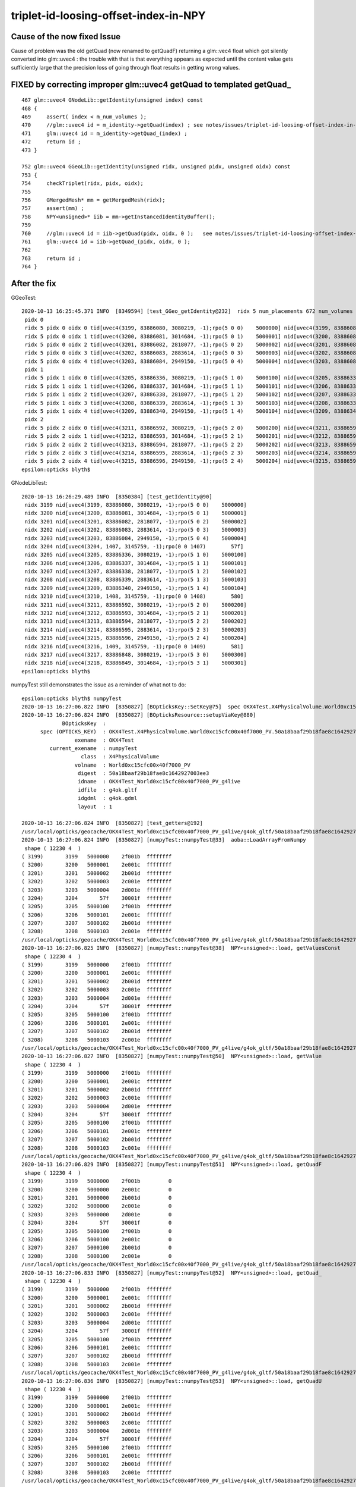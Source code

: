 triplet-id-loosing-offset-index-in-NPY
========================================


Cause of the now fixed Issue
-----------------------------

Cause of problem was the old getQuad (now renamed to getQuadF) returning a glm::vec4 float 
which got silently converted into glm::uvec4 : the trouble with that is that everything 
appears as expected until the content value gets sufficiently large that the precision loss
of going through float results in getting wrong values.


FIXED by correcting improper glm::uvec4 getQuad to templated getQuad_
-----------------------------------------------------------------------------

::

    467 glm::uvec4 GNodeLib::getIdentity(unsigned index) const
    468 {
    469     assert( index < m_num_volumes );
    470     //glm::uvec4 id = m_identity->getQuad(index) ; see notes/issues/triplet-id-loosing-offset-index-in-NPY.rst
    471     glm::uvec4 id = m_identity->getQuad_(index) ;
    472     return id ;
    473 }

    752 glm::uvec4 GGeoLib::getIdentity(unsigned ridx, unsigned pidx, unsigned oidx) const
    753 {
    754     checkTriplet(ridx, pidx, oidx);
    755 
    756     GMergedMesh* mm = getMergedMesh(ridx);
    757     assert(mm) ; 
    758     NPY<unsigned>* iib = mm->getInstancedIdentityBuffer();
    759     
    760     //glm::uvec4 id = iib->getQuad(pidx, oidx, 0 );   see notes/issues/triplet-id-loosing-offset-index-in-NPY.rst
    761     glm::uvec4 id = iib->getQuad_(pidx, oidx, 0 ); 
    762     
    763     return id ;
    764 }   



After the fix
----------------


GGeoTest::

    2020-10-13 16:25:45.371 INFO  [8349594] [test_GGeo_getIdentity@232]  ridx 5 num_placements 672 num_volumes 5
     pidx 0
     ridx 5 pidx 0 oidx 0 tid[uvec4(3199, 83886080, 3080219, -1);rpo(5 0 0)    5000000] nid[uvec4(3199, 83886080, 3080219, -1);rpo(5 0 0)    5000000]
     ridx 5 pidx 0 oidx 1 tid[uvec4(3200, 83886081, 3014684, -1);rpo(5 0 1)    5000001] nid[uvec4(3200, 83886081, 3014684, -1);rpo(5 0 1)    5000001]
     ridx 5 pidx 0 oidx 2 tid[uvec4(3201, 83886082, 2818077, -1);rpo(5 0 2)    5000002] nid[uvec4(3201, 83886082, 2818077, -1);rpo(5 0 2)    5000002]
     ridx 5 pidx 0 oidx 3 tid[uvec4(3202, 83886083, 2883614, -1);rpo(5 0 3)    5000003] nid[uvec4(3202, 83886083, 2883614, -1);rpo(5 0 3)    5000003]
     ridx 5 pidx 0 oidx 4 tid[uvec4(3203, 83886084, 2949150, -1);rpo(5 0 4)    5000004] nid[uvec4(3203, 83886084, 2949150, -1);rpo(5 0 4)    5000004]
     pidx 1
     ridx 5 pidx 1 oidx 0 tid[uvec4(3205, 83886336, 3080219, -1);rpo(5 1 0)    5000100] nid[uvec4(3205, 83886336, 3080219, -1);rpo(5 1 0)    5000100]
     ridx 5 pidx 1 oidx 1 tid[uvec4(3206, 83886337, 3014684, -1);rpo(5 1 1)    5000101] nid[uvec4(3206, 83886337, 3014684, -1);rpo(5 1 1)    5000101]
     ridx 5 pidx 1 oidx 2 tid[uvec4(3207, 83886338, 2818077, -1);rpo(5 1 2)    5000102] nid[uvec4(3207, 83886338, 2818077, -1);rpo(5 1 2)    5000102]
     ridx 5 pidx 1 oidx 3 tid[uvec4(3208, 83886339, 2883614, -1);rpo(5 1 3)    5000103] nid[uvec4(3208, 83886339, 2883614, -1);rpo(5 1 3)    5000103]
     ridx 5 pidx 1 oidx 4 tid[uvec4(3209, 83886340, 2949150, -1);rpo(5 1 4)    5000104] nid[uvec4(3209, 83886340, 2949150, -1);rpo(5 1 4)    5000104]
     pidx 2
     ridx 5 pidx 2 oidx 0 tid[uvec4(3211, 83886592, 3080219, -1);rpo(5 2 0)    5000200] nid[uvec4(3211, 83886592, 3080219, -1);rpo(5 2 0)    5000200]
     ridx 5 pidx 2 oidx 1 tid[uvec4(3212, 83886593, 3014684, -1);rpo(5 2 1)    5000201] nid[uvec4(3212, 83886593, 3014684, -1);rpo(5 2 1)    5000201]
     ridx 5 pidx 2 oidx 2 tid[uvec4(3213, 83886594, 2818077, -1);rpo(5 2 2)    5000202] nid[uvec4(3213, 83886594, 2818077, -1);rpo(5 2 2)    5000202]
     ridx 5 pidx 2 oidx 3 tid[uvec4(3214, 83886595, 2883614, -1);rpo(5 2 3)    5000203] nid[uvec4(3214, 83886595, 2883614, -1);rpo(5 2 3)    5000203]
     ridx 5 pidx 2 oidx 4 tid[uvec4(3215, 83886596, 2949150, -1);rpo(5 2 4)    5000204] nid[uvec4(3215, 83886596, 2949150, -1);rpo(5 2 4)    5000204]
    epsilon:opticks blyth$ 


GNodeLibTest::

    2020-10-13 16:26:29.489 INFO  [8350384] [test_getIdentity@90] 
     nidx 3199 nid[uvec4(3199, 83886080, 3080219, -1);rpo(5 0 0)    5000000]
     nidx 3200 nid[uvec4(3200, 83886081, 3014684, -1);rpo(5 0 1)    5000001]
     nidx 3201 nid[uvec4(3201, 83886082, 2818077, -1);rpo(5 0 2)    5000002]
     nidx 3202 nid[uvec4(3202, 83886083, 2883614, -1);rpo(5 0 3)    5000003]
     nidx 3203 nid[uvec4(3203, 83886084, 2949150, -1);rpo(5 0 4)    5000004]
     nidx 3204 nid[uvec4(3204, 1407, 3145759, -1);rpo(0 0 1407)        57f]
     nidx 3205 nid[uvec4(3205, 83886336, 3080219, -1);rpo(5 1 0)    5000100]
     nidx 3206 nid[uvec4(3206, 83886337, 3014684, -1);rpo(5 1 1)    5000101]
     nidx 3207 nid[uvec4(3207, 83886338, 2818077, -1);rpo(5 1 2)    5000102]
     nidx 3208 nid[uvec4(3208, 83886339, 2883614, -1);rpo(5 1 3)    5000103]
     nidx 3209 nid[uvec4(3209, 83886340, 2949150, -1);rpo(5 1 4)    5000104]
     nidx 3210 nid[uvec4(3210, 1408, 3145759, -1);rpo(0 0 1408)        580]
     nidx 3211 nid[uvec4(3211, 83886592, 3080219, -1);rpo(5 2 0)    5000200]
     nidx 3212 nid[uvec4(3212, 83886593, 3014684, -1);rpo(5 2 1)    5000201]
     nidx 3213 nid[uvec4(3213, 83886594, 2818077, -1);rpo(5 2 2)    5000202]
     nidx 3214 nid[uvec4(3214, 83886595, 2883614, -1);rpo(5 2 3)    5000203]
     nidx 3215 nid[uvec4(3215, 83886596, 2949150, -1);rpo(5 2 4)    5000204]
     nidx 3216 nid[uvec4(3216, 1409, 3145759, -1);rpo(0 0 1409)        581]
     nidx 3217 nid[uvec4(3217, 83886848, 3080219, -1);rpo(5 3 0)    5000300]
     nidx 3218 nid[uvec4(3218, 83886849, 3014684, -1);rpo(5 3 1)    5000301]
    epsilon:opticks blyth$ 


numpyTest still demonstrates the issue as a reminder of what not to do::

    epsilon:opticks blyth$ numpyTest 
    2020-10-13 16:27:06.822 INFO  [8350827] [BOpticksKey::SetKey@75]  spec OKX4Test.X4PhysicalVolume.World0xc15cfc00x40f7000_PV.50a18baaf29b18fae8c1642927003ee3
    2020-10-13 16:27:06.824 INFO  [8350827] [BOpticksResource::setupViaKey@880] 
                 BOpticksKey  :  
          spec (OPTICKS_KEY)  : OKX4Test.X4PhysicalVolume.World0xc15cfc00x40f7000_PV.50a18baaf29b18fae8c1642927003ee3
                     exename  : OKX4Test
             current_exename  : numpyTest
                       class  : X4PhysicalVolume
                     volname  : World0xc15cfc00x40f7000_PV
                      digest  : 50a18baaf29b18fae8c1642927003ee3
                      idname  : OKX4Test_World0xc15cfc00x40f7000_PV_g4live
                      idfile  : g4ok.gltf
                      idgdml  : g4ok.gdml
                      layout  : 1

    2020-10-13 16:27:06.824 INFO  [8350827] [test_getters@192] 
    /usr/local/opticks/geocache/OKX4Test_World0xc15cfc00x40f7000_PV_g4live/g4ok_gltf/50a18baaf29b18fae8c1642927003ee3/1/GNodeLib/all_volume_identity.npy
    2020-10-13 16:27:06.824 INFO  [8350827] [numpyTest::numpyTest@33]  aoba::LoadArrayFromNumpy 
     shape ( 12230 4  ) 
    ( 3199)       3199   5000000    2f001b  ffffffff
    ( 3200)       3200   5000001    2e001c  ffffffff
    ( 3201)       3201   5000002    2b001d  ffffffff
    ( 3202)       3202   5000003    2c001e  ffffffff
    ( 3203)       3203   5000004    2d001e  ffffffff
    ( 3204)       3204       57f    30001f  ffffffff
    ( 3205)       3205   5000100    2f001b  ffffffff
    ( 3206)       3206   5000101    2e001c  ffffffff
    ( 3207)       3207   5000102    2b001d  ffffffff
    ( 3208)       3208   5000103    2c001e  ffffffff
    /usr/local/opticks/geocache/OKX4Test_World0xc15cfc00x40f7000_PV_g4live/g4ok_gltf/50a18baaf29b18fae8c1642927003ee3/1/GNodeLib/all_volume_identity.npy
    2020-10-13 16:27:06.825 INFO  [8350827] [numpyTest::numpyTest@38]  NPY<unsigned>::load, getValuesConst 
     shape ( 12230 4  ) 
    ( 3199)       3199   5000000    2f001b  ffffffff
    ( 3200)       3200   5000001    2e001c  ffffffff
    ( 3201)       3201   5000002    2b001d  ffffffff
    ( 3202)       3202   5000003    2c001e  ffffffff
    ( 3203)       3203   5000004    2d001e  ffffffff
    ( 3204)       3204       57f    30001f  ffffffff
    ( 3205)       3205   5000100    2f001b  ffffffff
    ( 3206)       3206   5000101    2e001c  ffffffff
    ( 3207)       3207   5000102    2b001d  ffffffff
    ( 3208)       3208   5000103    2c001e  ffffffff
    /usr/local/opticks/geocache/OKX4Test_World0xc15cfc00x40f7000_PV_g4live/g4ok_gltf/50a18baaf29b18fae8c1642927003ee3/1/GNodeLib/all_volume_identity.npy
    2020-10-13 16:27:06.827 INFO  [8350827] [numpyTest::numpyTest@50]  NPY<unsigned>::load, getValue 
     shape ( 12230 4  ) 
    ( 3199)       3199   5000000    2f001b  ffffffff
    ( 3200)       3200   5000001    2e001c  ffffffff
    ( 3201)       3201   5000002    2b001d  ffffffff
    ( 3202)       3202   5000003    2c001e  ffffffff
    ( 3203)       3203   5000004    2d001e  ffffffff
    ( 3204)       3204       57f    30001f  ffffffff
    ( 3205)       3205   5000100    2f001b  ffffffff
    ( 3206)       3206   5000101    2e001c  ffffffff
    ( 3207)       3207   5000102    2b001d  ffffffff
    ( 3208)       3208   5000103    2c001e  ffffffff
    /usr/local/opticks/geocache/OKX4Test_World0xc15cfc00x40f7000_PV_g4live/g4ok_gltf/50a18baaf29b18fae8c1642927003ee3/1/GNodeLib/all_volume_identity.npy
    2020-10-13 16:27:06.829 INFO  [8350827] [numpyTest::numpyTest@51]  NPY<unsigned>::load, getQuadF 
     shape ( 12230 4  ) 
    ( 3199)       3199   5000000    2f001b         0
    ( 3200)       3200   5000000    2e001c         0
    ( 3201)       3201   5000000    2b001d         0
    ( 3202)       3202   5000000    2c001e         0
    ( 3203)       3203   5000000    2d001e         0
    ( 3204)       3204       57f    30001f         0
    ( 3205)       3205   5000100    2f001b         0
    ( 3206)       3206   5000100    2e001c         0
    ( 3207)       3207   5000100    2b001d         0
    ( 3208)       3208   5000100    2c001e         0
    /usr/local/opticks/geocache/OKX4Test_World0xc15cfc00x40f7000_PV_g4live/g4ok_gltf/50a18baaf29b18fae8c1642927003ee3/1/GNodeLib/all_volume_identity.npy
    2020-10-13 16:27:06.833 INFO  [8350827] [numpyTest::numpyTest@52]  NPY<unsigned>::load, getQuad_ 
     shape ( 12230 4  ) 
    ( 3199)       3199   5000000    2f001b  ffffffff
    ( 3200)       3200   5000001    2e001c  ffffffff
    ( 3201)       3201   5000002    2b001d  ffffffff
    ( 3202)       3202   5000003    2c001e  ffffffff
    ( 3203)       3203   5000004    2d001e  ffffffff
    ( 3204)       3204       57f    30001f  ffffffff
    ( 3205)       3205   5000100    2f001b  ffffffff
    ( 3206)       3206   5000101    2e001c  ffffffff
    ( 3207)       3207   5000102    2b001d  ffffffff
    ( 3208)       3208   5000103    2c001e  ffffffff
    /usr/local/opticks/geocache/OKX4Test_World0xc15cfc00x40f7000_PV_g4live/g4ok_gltf/50a18baaf29b18fae8c1642927003ee3/1/GNodeLib/all_volume_identity.npy
    2020-10-13 16:27:06.836 INFO  [8350827] [numpyTest::numpyTest@53]  NPY<unsigned>::load, getQuadU 
     shape ( 12230 4  ) 
    ( 3199)       3199   5000000    2f001b  ffffffff
    ( 3200)       3200   5000001    2e001c  ffffffff
    ( 3201)       3201   5000002    2b001d  ffffffff
    ( 3202)       3202   5000003    2c001e  ffffffff
    ( 3203)       3203   5000004    2d001e  ffffffff
    ( 3204)       3204       57f    30001f  ffffffff
    ( 3205)       3205   5000100    2f001b  ffffffff
    ( 3206)       3206   5000101    2e001c  ffffffff
    ( 3207)       3207   5000102    2b001d  ffffffff
    ( 3208)       3208   5000103    2c001e  ffffffff
    /usr/local/opticks/geocache/OKX4Test_World0xc15cfc00x40f7000_PV_g4live/g4ok_gltf/50a18baaf29b18fae8c1642927003ee3/1/GNodeLib/all_volume_identity.npy
    2020-10-13 16:27:06.839 INFO  [8350827] [numpyTest::numpyTest@54]  NPY<unsigned>::load, getQuadI 
     shape ( 12230 4  ) 
    ( 3199)       3199   5000000    2f001b  ffffffff
    ( 3200)       3200   5000001    2e001c  ffffffff
    ( 3201)       3201   5000002    2b001d  ffffffff
    ( 3202)       3202   5000003    2c001e  ffffffff
    ( 3203)       3203   5000004    2d001e  ffffffff
    ( 3204)       3204       57f    30001f  ffffffff
    ( 3205)       3205   5000100    2f001b  ffffffff
    ( 3206)       3206   5000101    2e001c  ffffffff
    ( 3207)       3207   5000102    2b001d  ffffffff
    ( 3208)       3208   5000103    2c001e  ffffffff
    /usr/local/opticks/geocache/OKX4Test_World0xc15cfc00x40f7000_PV_g4live/g4ok_gltf/50a18baaf29b18fae8c1642927003ee3/1/GNodeLib/all_volume_identity.npy
    2020-10-13 16:27:06.844 INFO  [8350827] [numpyTest::numpyTest@55]  NPY<unsigned>::load, getQuadLocal 
     shape ( 12230 4  ) 
    ( 3199)       3199   5000000    2f001b         0
    ( 3200)       3200   5000000    2e001c         0
    ( 3201)       3201   5000000    2b001d         0
    ( 3202)       3202   5000000    2c001e         0
    ( 3203)       3203   5000000    2d001e         0
    ( 3204)       3204       57f    30001f         0
    ( 3205)       3205   5000100    2f001b         0
    ( 3206)       3206   5000100    2e001c         0
    ( 3207)       3207   5000100    2b001d         0
    ( 3208)       3208   5000100    2c001e         0
    epsilon:opticks blyth$ 




Issue: Triplet id for all 5 volumes of ridx 5 are those of outer volume (oidx:0)
---------------------------------------------------------------------------------------

::


    2020-10-13 08:48:55.277 INFO  [7956120] [test_GGeo_getIdentity@225] 
     pidx 0
     ridx 5 pidx 0 oidx 0 id uvec4(3199, 83886080, 3080219, 0) rpo (5 0 0)
     ridx 5 pidx 0 oidx 1 id uvec4(3200, 83886080, 3014684, 0) rpo (5 0 0)
     ridx 5 pidx 0 oidx 2 id uvec4(3201, 83886080, 2818077, 0) rpo (5 0 0)
     ridx 5 pidx 0 oidx 3 id uvec4(3202, 83886080, 2883614, 0) rpo (5 0 0)
     ridx 5 pidx 0 oidx 4 id uvec4(3203, 83886080, 2949150, 0) rpo (5 0 0)
     pidx 1
     ridx 5 pidx 1 oidx 0 id uvec4(3205, 83886336, 3080219, 0) rpo (5 1 0)
     ridx 5 pidx 1 oidx 1 id uvec4(3206, 83886336, 3014684, 0) rpo (5 1 0)
     ridx 5 pidx 1 oidx 2 id uvec4(3207, 83886336, 2818077, 0) rpo (5 1 0)
     ridx 5 pidx 1 oidx 3 id uvec4(3208, 83886336, 2883614, 0) rpo (5 1 0)
     ridx 5 pidx 1 oidx 4 id uvec4(3209, 83886336, 2949150, 0) rpo (5 1 0)
     pidx 2
     ridx 5 pidx 2 oidx 0 id uvec4(3211, 83886592, 3080219, 0) rpo (5 2 0)
     ridx 5 pidx 2 oidx 1 id uvec4(3212, 83886592, 3014684, 0) rpo (5 2 0)
     ridx 5 pidx 2 oidx 2 id uvec4(3213, 83886592, 2818077, 0) rpo (5 2 0)
     ridx 5 pidx 2 oidx 3 id uvec4(3214, 83886592, 2883614, 0) rpo (5 2 0)
     ridx 5 pidx 2 oidx 4 id uvec4(3215, 83886592, 2949150, 0) rpo (5 2 0)
                                         ^^^^^^^^

Identity from triplet access and nidx access have same problem of triplet identity stuck at that of outer volume::

    2020-10-13 09:33:54.862 INFO  [7992696] [test_GGeo_getIdentity@251]  ridx 5 num_placements 672 num_volumes 5
     pidx 0
     ridx 5 pidx 0 oidx 0 tid[uvec4(3199, 83886080, 3080219, 0) ; rpo (5 0 0)] nid[uvec4(3199, 83886080, 3080219, 0) ; rpo (5 0 0)]
     ridx 5 pidx 0 oidx 1 tid[uvec4(3200, 83886080, 3014684, 0) ; rpo (5 0 0)] nid[uvec4(3200, 83886080, 3014684, 0) ; rpo (5 0 0)]
     ridx 5 pidx 0 oidx 2 tid[uvec4(3201, 83886080, 2818077, 0) ; rpo (5 0 0)] nid[uvec4(3201, 83886080, 2818077, 0) ; rpo (5 0 0)]
     ridx 5 pidx 0 oidx 3 tid[uvec4(3202, 83886080, 2883614, 0) ; rpo (5 0 0)] nid[uvec4(3202, 83886080, 2883614, 0) ; rpo (5 0 0)]
     ridx 5 pidx 0 oidx 4 tid[uvec4(3203, 83886080, 2949150, 0) ; rpo (5 0 0)] nid[uvec4(3203, 83886080, 2949150, 0) ; rpo (5 0 0)]
     pidx 1
     ridx 5 pidx 1 oidx 0 tid[uvec4(3205, 83886336, 3080219, 0) ; rpo (5 1 0)] nid[uvec4(3205, 83886336, 3080219, 0) ; rpo (5 1 0)]
     ridx 5 pidx 1 oidx 1 tid[uvec4(3206, 83886336, 3014684, 0) ; rpo (5 1 0)] nid[uvec4(3206, 83886336, 3014684, 0) ; rpo (5 1 0)]
     ridx 5 pidx 1 oidx 2 tid[uvec4(3207, 83886336, 2818077, 0) ; rpo (5 1 0)] nid[uvec4(3207, 83886336, 2818077, 0) ; rpo (5 1 0)]
     ridx 5 pidx 1 oidx 3 tid[uvec4(3208, 83886336, 2883614, 0) ; rpo (5 1 0)] nid[uvec4(3208, 83886336, 2883614, 0) ; rpo (5 1 0)]
     ridx 5 pidx 1 oidx 4 tid[uvec4(3209, 83886336, 2949150, 0) ; rpo (5 1 0)] nid[uvec4(3209, 83886336, 2949150, 0) ; rpo (5 1 0)]
     pidx 2
     ridx 5 pidx 2 oidx 0 tid[uvec4(3211, 83886592, 3080219, 0) ; rpo (5 2 0)] nid[uvec4(3211, 83886592, 3080219, 0) ; rpo (5 2 0)]
     ridx 5 pidx 2 oidx 1 tid[uvec4(3212, 83886592, 3014684, 0) ; rpo (5 2 0)] nid[uvec4(3212, 83886592, 3014684, 0) ; rpo (5 2 0)]
     ridx 5 pidx 2 oidx 2 tid[uvec4(3213, 83886592, 2818077, 0) ; rpo (5 2 0)] nid[uvec4(3213, 83886592, 2818077, 0) ; rpo (5 2 0)]
     ridx 5 pidx 2 oidx 3 tid[uvec4(3214, 83886592, 2883614, 0) ; rpo (5 2 0)] nid[uvec4(3214, 83886592, 2883614, 0) ; rpo (5 2 0)]
     ridx 5 pidx 2 oidx 4 tid[uvec4(3215, 83886592, 2949150, 0) ; rpo (5 2 0)] nid[uvec4(3215, 83886592, 2949150, 0) ; rpo (5 2 0)]
    epsilon:ggeo blyth$ 


GNodeLibTest shows the same::

    epsilon:ggeo blyth$ NPY=INFO GNodeLibTest 
    2020-10-13 10:05:17.725 INFO  [8022518] [BOpticksKey::SetKey@75]  spec OKX4Test.X4PhysicalVolume.World0xc15cfc00x40f7000_PV.50a18baaf29b18fae8c1642927003ee3
    ...
    2020-10-13 10:05:17.730 INFO  [8022518] [NMeta::dump@199] Opticks::loadOriginCacheMeta
    {
        "GEOCACHE_CODE_VERSION": 6,
        "argline": "/usr/local/opticks/lib/OKX4Test --okx4test --g4codegen --deletegeocache --gdmlpath /usr/local/opticks/opticksaux/export/DayaBay_VGDX_20140414-1300/g4_00_CGeometry_export_v0.gdml --x4polyskip 211,232 --geocenter --noviz --runfolder geocache-dx0 --runcomment export-dyb-gdml-from-g4-10-4-2-to-support-geocache-creation.rst -D ",
        "location": "Opticks::updateCacheMeta",
        "runcomment": "export-dyb-gdml-from-g4-10-4-2-to-support-geocache-creation.rst",
        "rundate": "20201012_122022",
        "runfolder": "geocache-dx0",
        "runlabel": "R0_cvd_",
        "runstamp": 1602501622
    }
    2020-10-13 10:05:17.731 INFO  [8022518] [Opticks::loadOriginCacheMeta@1886] ExtractCacheMetaGDMLPath /usr/local/opticks/opticksaux/export/DayaBay_VGDX_20140414-1300/g4_00_CGeometry_export_v0.gdml
    2020-10-13 10:05:17.731 INFO  [8022518] [Opticks::loadOriginCacheMeta@1914] (pass) GEOCACHE_CODE_VERSION 6
    2020-10-13 10:05:17.818 INFO  [8022518] [test_getIdentity@90] 
     nidx 3199 nid[uvec4(3199, 83886080, 3080219, 0);rpo(5 0 0)    5000000]
     nidx 3200 nid[uvec4(3200, 83886080, 3014684, 0);rpo(5 0 0)    5000000]
     nidx 3201 nid[uvec4(3201, 83886080, 2818077, 0);rpo(5 0 0)    5000000]
     nidx 3202 nid[uvec4(3202, 83886080, 2883614, 0);rpo(5 0 0)    5000000]
     nidx 3203 nid[uvec4(3203, 83886080, 2949150, 0);rpo(5 0 0)    5000000]
     nidx 3204 nid[uvec4(3204, 1407, 3145759, 0);rpo(0 0 1407)        57f]
     nidx 3205 nid[uvec4(3205, 83886336, 3080219, 0);rpo(5 1 0)    5000100]
     nidx 3206 nid[uvec4(3206, 83886336, 3014684, 0);rpo(5 1 0)    5000100]
     nidx 3207 nid[uvec4(3207, 83886336, 2818077, 0);rpo(5 1 0)    5000100]
     nidx 3208 nid[uvec4(3208, 83886336, 2883614, 0);rpo(5 1 0)    5000100]
     nidx 3209 nid[uvec4(3209, 83886336, 2949150, 0);rpo(5 1 0)    5000100]
     nidx 3210 nid[uvec4(3210, 1408, 3145759, 0);rpo(0 0 1408)        580]
     nidx 3211 nid[uvec4(3211, 83886592, 3080219, 0);rpo(5 2 0)    5000200]
     nidx 3212 nid[uvec4(3212, 83886592, 3014684, 0);rpo(5 2 0)    5000200]
     nidx 3213 nid[uvec4(3213, 83886592, 2818077, 0);rpo(5 2 0)    5000200]
     nidx 3214 nid[uvec4(3214, 83886592, 2883614, 0);rpo(5 2 0)    5000200]
     nidx 3215 nid[uvec4(3215, 83886592, 2949150, 0);rpo(5 2 0)    5000200]
     nidx 3216 nid[uvec4(3216, 1409, 3145759, 0);rpo(0 0 1409)        581]
     nidx 3217 nid[uvec4(3217, 83886848, 3080219, 0);rpo(5 3 0)    5000300]
     nidx 3218 nid[uvec4(3218, 83886848, 3014684, 0);rpo(5 3 0)    5000300]
    epsilon:ggeo blyth$ 


From python numpy see that the offsets are there in the files::


    In [16]: np.set_printoptions(formatter={'int':hex})                                                                                                                                               
    In [17]: iid[0]                                                                                                                                                                                   
    Out[17]: 
    array([[0xc7f, 0x5000000, 0x2f001b, 0xffffffff],
           [0xc80, 0x5000001, 0x2e001c, 0xffffffff],
           [0xc81, 0x5000002, 0x2b001d, 0xffffffff],
           [0xc82, 0x5000003, 0x2c001e, 0xffffffff],
           [0xc83, 0x5000004, 0x2d001e, 0xffffffff]], dtype=uint32)

    In [18]: iid[1]                                                                                                                                                                                   
    Out[18]: 
    array([[0xc85, 0x5000100, 0x2f001b, 0xffffffff],
           [0xc86, 0x5000101, 0x2e001c, 0xffffffff],
           [0xc87, 0x5000102, 0x2b001d, 0xffffffff],
           [0xc88, 0x5000103, 0x2c001e, 0xffffffff],
           [0xc89, 0x5000104, 0x2d001e, 0xffffffff]], dtype=uint32)

    In [19]:                                                               

Ditto with xxd dumping the bytes::

     xxd all_volume_identity.npy > all_volume_identity.npy.xxd   
     ## xxd dump with header and 1st line moved to tail, to make vim line numbers correspond to 0-based index 
     ## little-endian byte order : lsb at smaller address in the file ?

     3199 0000c840: 7f0c 0000 0000 0005 1b00 2f00 ffff ffff  ........../.....
     3200 0000c850: 800c 0000 0100 0005 1c00 2e00 ffff ffff  ................
     3201 0000c860: 810c 0000 0200 0005 1d00 2b00 ffff ffff  ..........+.....
     3202 0000c870: 820c 0000 0300 0005 1e00 2c00 ffff ffff  ..........,.....
     3203 0000c880: 830c 0000 0400 0005 1e00 2d00 ffff ffff  ..........-.....

     3204 0000c890: 840c 0000 7f05 0000 1f00 3000 ffff ffff  ..........0.....
     3205 0000c8a0: 850c 0000 0001 0005 1b00 2f00 ffff ffff  ........../.....
     3206 0000c8b0: 860c 0000 0101 0005 1c00 2e00 ffff ffff  ................
     3207 0000c8c0: 870c 0000 0201 0005 1d00 2b00 ffff ffff  ..........+.....
     3208 0000c8d0: 880c 0000 0301 0005 1e00 2c00 ffff ffff  ..........,.....
     3209 0000c8e0: 890c 0000 0401 0005 1e00 2d00 ffff ffff  ..........-.....



All looks ok from python numpy?::

    In [1]: iid = np.load("placement_iidentity.npy")                                                                                                                       
    In [2]: iid.shape                                                                                                                                                      
    Out[2]: (672, 5, 4)

    In [3]: iid                                                                                                                                                            
    Out[3]: 
    array([[[      3199,   83886080,    3080219, 4294967295],
            [      3200,   83886081,    3014684, 4294967295],
            [      3201,   83886082,    2818077, 4294967295],
            [      3202,   83886083,    2883614, 4294967295],
            [      3203,   83886084,    2949150, 4294967295]],

           [[      3205,   83886336,    3080219, 4294967295],
            [      3206,   83886337,    3014684, 4294967295],
            [      3207,   83886338,    2818077, 4294967295],
            [      3208,   83886339,    2883614, 4294967295],
            [      3209,   83886340,    2949150, 4294967295]],

    In [6]: iid[0]                                                                                                                                                         
    Out[6]: 
    array([[      3199,   83886080,    3080219, 4294967295],
           [      3200,   83886081,    3014684, 4294967295],
           [      3201,   83886082,    2818077, 4294967295],
           [      3202,   83886083,    2883614, 4294967295],
           [      3203,   83886084,    2949150, 4294967295]], dtype=uint32)

    In [8]: iid[0,:,1]                                                                                                                                                     
    Out[8]: array([83886080, 83886081, 83886082, 83886083, 83886084], dtype=uint32)

    In [10]: list(map(hex, iid[0,:,1] ))                                                                                                                                   
    Out[10]: ['0x5000000', '0x5000001', '0x5000002', '0x5000003', '0x5000004']





    In [4]: avi = np.load("../../GNodeLib/all_volume_identity.npy")                                                                                                        
    In [5]: avi[3199:3211]                                                                                                                                                 
    Out[5]: 
    array([[      3199,   83886080,    3080219, 4294967295],
           [      3200,   83886081,    3014684, 4294967295],
           [      3201,   83886082,    2818077, 4294967295],
           [      3202,   83886083,    2883614, 4294967295],
           [      3203,   83886084,    2949150, 4294967295],
           [      3204,       1407,    3145759, 4294967295],
           [      3205,   83886336,    3080219, 4294967295],
           [      3206,   83886337,    3014684, 4294967295],
           [      3207,   83886338,    2818077, 4294967295],
           [      3208,   83886339,    2883614, 4294967295],
           [      3209,   83886340,    2949150, 4294967295],
           [      3210,       1408,    3145759, 4294967295]], dtype=uint32)

    In [6]:                             




Low level numpyTest does not loose the offsets, suggesting a NPY bug with large unsigned bitfields::

    epsilon:npy blyth$ om-;TEST=numpyTest om-t
    ...
    2020-10-13 10:55:03.415 INFO  [8077420] [main@12] 
    /usr/local/opticks/geocache/OKX4Test_World0xc15cfc00x40f7000_PV_g4live/g4ok_gltf/50a18baaf29b18fae8c1642927003ee3/1/GNodeLib/all_volume_identity.npy
     shape ( 12230 4  ) 
    ( 3199)       3199   5000000    2f001b  ffffffff
    ( 3200)       3200   5000001    2e001c  ffffffff
    ( 3201)       3201   5000002    2b001d  ffffffff
    ( 3202)       3202   5000003    2c001e  ffffffff
    ( 3203)       3203   5000004    2d001e  ffffffff
    ( 3204)       3204       57f    30001f  ffffffff
    ( 3205)       3205   5000100    2f001b  ffffffff
    ( 3206)       3206   5000101    2e001c  ffffffff
    ( 3207)       3207   5000102    2b001d  ffffffff
    ( 3208)       3208   5000103    2c001e  ffffffff
    ( 3209)       3209   5000104    2d001e  ffffffff
    ( 3210)       3210       580    30001f  ffffffff
    ( 3211)       3211   5000200    2f001b  ffffffff
    ( 3212)       3212   5000201    2e001c  ffffffff
    ( 3213)       3213   5000202    2b001d  ffffffff
    ( 3214)       3214   5000203    2c001e  ffffffff
    ( 3215)       3215   5000204    2d001e  ffffffff
    ( 3216)       3216       581    30001f  ffffffff
    ( 3217)       3217   5000300    2f001b  ffffffff
    ( 3218)       3218   5000301    2e001c  ffffffff




Adding different load modes to numpyTest see that the bug is in "NPY::getQuad" and not "NPY::getQuad_"::

    [100%] Built target numpyTest
    2020-10-13 11:24:24.346 INFO  [8095360] [main@104] 
    /usr/local/opticks/geocache/OKX4Test_World0xc15cfc00x40f7000_PV_g4live/g4ok_gltf/50a18baaf29b18fae8c1642927003ee3/1/GNodeLib/all_volume_identity.npy
    2020-10-13 11:24:24.347 INFO  [8095360] [numpyTest::numpyTest@21]  aoba::LoadArrayFromNumpy 
     shape ( 12230 4  ) 
    ( 3199)       3199   5000000    2f001b  ffffffff
    ( 3200)       3200   5000001    2e001c  ffffffff
    ( 3201)       3201   5000002    2b001d  ffffffff
    ( 3202)       3202   5000003    2c001e  ffffffff
    ( 3203)       3203   5000004    2d001e  ffffffff
    ( 3204)       3204       57f    30001f  ffffffff
    ( 3205)       3205   5000100    2f001b  ffffffff
    ( 3206)       3206   5000101    2e001c  ffffffff
    ( 3207)       3207   5000102    2b001d  ffffffff
    ( 3208)       3208   5000103    2c001e  ffffffff
    /usr/local/opticks/geocache/OKX4Test_World0xc15cfc00x40f7000_PV_g4live/g4ok_gltf/50a18baaf29b18fae8c1642927003ee3/1/GNodeLib/all_volume_identity.npy
    2020-10-13 11:24:24.347 INFO  [8095360] [numpyTest::numpyTest@26]  NPY<unsigned>::load, getValuesConst 
     shape ( 12230 4  ) 
    ( 3199)       3199   5000000    2f001b  ffffffff
    ( 3200)       3200   5000001    2e001c  ffffffff
    ( 3201)       3201   5000002    2b001d  ffffffff
    ( 3202)       3202   5000003    2c001e  ffffffff
    ( 3203)       3203   5000004    2d001e  ffffffff
    ( 3204)       3204       57f    30001f  ffffffff
    ( 3205)       3205   5000100    2f001b  ffffffff
    ( 3206)       3206   5000101    2e001c  ffffffff
    ( 3207)       3207   5000102    2b001d  ffffffff
    ( 3208)       3208   5000103    2c001e  ffffffff
    /usr/local/opticks/geocache/OKX4Test_World0xc15cfc00x40f7000_PV_g4live/g4ok_gltf/50a18baaf29b18fae8c1642927003ee3/1/GNodeLib/all_volume_identity.npy
    2020-10-13 11:24:24.349 INFO  [8095360] [numpyTest::numpyTest@38]  NPY<unsigned>::load, getQuad 
     shape ( 12230 4  ) 
    ( 3199)       3199   5000000    2f001b         0
    ( 3200)       3200   5000000    2e001c         0
    ( 3201)       3201   5000000    2b001d         0
    ( 3202)       3202   5000000    2c001e         0
    ( 3203)       3203   5000000    2d001e         0
    ( 3204)       3204       57f    30001f         0
    ( 3205)       3205   5000100    2f001b         0
    ( 3206)       3206   5000100    2e001c         0
    ( 3207)       3207   5000100    2b001d         0
    ( 3208)       3208   5000100    2c001e         0
    /usr/local/opticks/geocache/OKX4Test_World0xc15cfc00x40f7000_PV_g4live/g4ok_gltf/50a18baaf29b18fae8c1642927003ee3/1/GNodeLib/all_volume_identity.npy
    2020-10-13 11:24:24.352 INFO  [8095360] [numpyTest::numpyTest@39]  NPY<unsigned>::load, getQuad_ 
     shape ( 12230 4  ) 
    ( 3199)       3199   5000000    2f001b  ffffffff
    ( 3200)       3200   5000001    2e001c  ffffffff
    ( 3201)       3201   5000002    2b001d  ffffffff
    ( 3202)       3202   5000003    2c001e  ffffffff
    ( 3203)       3203   5000004    2d001e  ffffffff
    ( 3204)       3204       57f    30001f  ffffffff
    ( 3205)       3205   5000100    2f001b  ffffffff
    ( 3206)       3206   5000101    2e001c  ffffffff
    ( 3207)       3207   5000102    2b001d  ffffffff
    ( 3208)       3208   5000103    2c001e  ffffffff
    epsilon:npy blyth$ 





